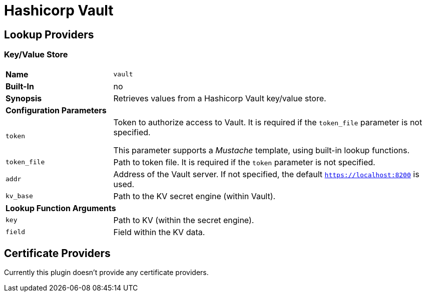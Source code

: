 = Hashicorp Vault
ifdef::env-github[]
:outfilesuffix: .adoc
:!toc-title:
:caution-caption: :fire:
:important-caption: :exclamation:
:note-caption: :paperclip:
:tip-caption: :bulb:
:warning-caption: :warning:
endif::[]
ifndef::imagesdir[:imagesdir: ./images]

== Lookup Providers

=== Key/Value Store

[cols="2,6a"]
|===
|*Name*
|`vault`

|*Built-In*
|no

|*Synopsis*
|Retrieves values from a Hashicorp Vault key/value store.

2+|*Configuration Parameters*
|`token`
|Token to authorize access to Vault.
It is required if the `token_file` parameter is not specified.

This parameter supports a _Mustache_ template, using built-in lookup functions.
|`token_file`
|Path to token file.
It is required if the `token` parameter is not specified.
|`addr`
|Address of the Vault server.
If not specified, the default `https://localhost:8200` is used.
|`kv_base`
|Path to the KV secret engine (within Vault).

2+|*Lookup Function Arguments*
|`key`
|Path to KV (within the secret engine).
|`field`
|Field within the KV data.
|===

== Certificate Providers

Currently this plugin doesn't provide any certificate providers.
